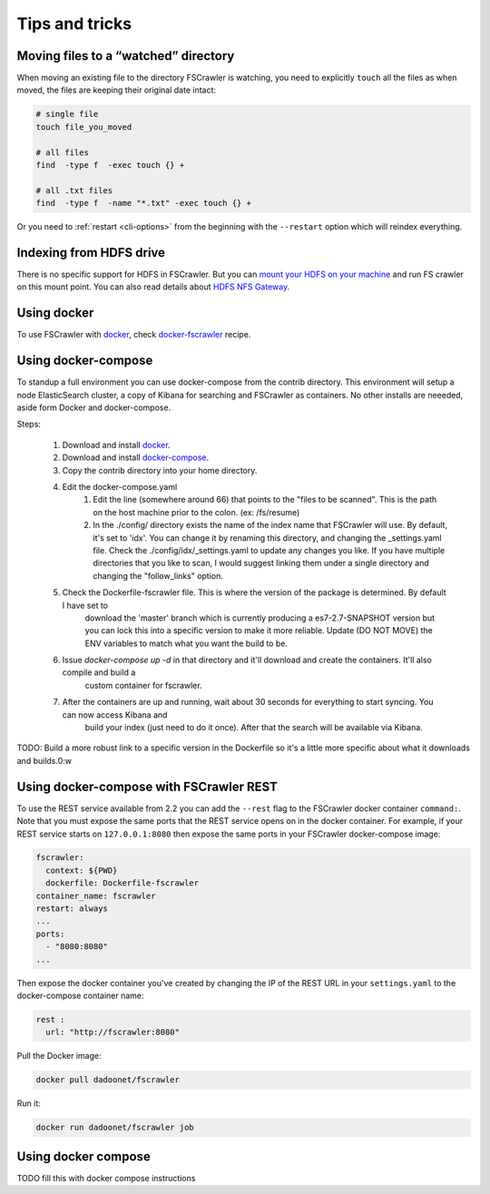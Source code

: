 Tips and tricks
===============

Moving files to a “watched” directory
-------------------------------------

When moving an existing file to the directory FSCrawler is watching, you
need to explicitly ``touch`` all the files as when moved, the files are
keeping their original date intact:

.. code:: sh

   # single file
   touch file_you_moved

   # all files
   find  -type f  -exec touch {} +

   # all .txt files
   find  -type f  -name "*.txt" -exec touch {} +

Or you need to :ref:`restart <cli-options>` from the
beginning with the ``--restart`` option which will reindex everything.

Indexing from HDFS drive
------------------------

There is no specific support for HDFS in FSCrawler. But you can `mount
your HDFS on your
machine <https://wiki.apache.org/hadoop/MountableHDFS>`__ and run FS
crawler on this mount point. You can also read details about `HDFS NFS
Gateway <http://hadoop.apache.org/docs/stable/hadoop-project-dist/hadoop-hdfs/HdfsNfsGateway.html>`__.

Using docker
------------

To use FSCrawler with `docker <https://www.docker.com/>`__, check
`docker-fscrawler <https://github.com/shadiakiki1986/docker-fscrawler>`__
recipe.

Using docker-compose
--------------------
To standup a full environment you can use docker-compose from the contrib directory.
This environment will setup a node ElasticSearch cluster, a copy of Kibana
for searching and FSCrawler as containers.  No other installs are neeeded, aside form Docker and docker-compose.

Steps:

    1. Download and install `docker <https://docs.docker.com/get-docker/>`__.
    2. Download and install `docker-compose <https://github.com/docker/compose/releases/>`__.
    3. Copy the contrib directory into your home directory.
    4. Edit the docker-compose.yaml
            1. Edit the line (somewhere around 66) that points to the "files to be scanned".
               This is the path on the host machine prior to the colon. (ex: /fs/resume)
            2. In the ./config/ directory exists the name of the index name that FSCrawler will use.
               By default, it's set to 'idx'.  You can change it by renaming this directory, and changing the _settings.yaml file.
               Check the ./config/idx/_settings.yaml to update any changes you like.
               If you have multiple directories that you like to scan, I would suggest linking them under a single directory and
               changing the "follow_links" option.
    5. Check the Dockerfile-fscrawler file.  This is where the version of the package is determined.  By default I have set to
           download the 'master' branch which is currently producing a es7-2.7-SNAPSHOT version but you can lock this into a
           specific version to make it more reliable.  Update (DO NOT MOVE) the ENV variables to match what you want the build to be.
    6. Issue `docker-compose up -d` in that directory and it'll download and create the containers.  It'll also compile and build a
           custom container for fscrawler.
    7. After the containers are up and running, wait about 30 seconds for everything to start syncing.  You can now access Kibana and
           build your index (just need to do it once).  After that the search will be available via Kibana.
TODO: Build a more robust link to a specific version in the Dockerfile so it's a little more specific about what it downloads and builds.0:w

Using docker-compose with FSCrawler REST
----------------------------------------

To use the REST service available from 2.2 you can add the ``--rest`` flag to the FSCrawler docker container ``command:``. Note that you must expose the same ports that the REST service opens on in the docker container. For example, if your REST service starts on ``127.0.0.1:8080`` then expose the same ports in your FSCrawler docker-compose image:

.. code:: yml

    fscrawler:
      context: ${PWD}
      dockerfile: Dockerfile-fscrawler
    container_name: fscrawler
    restart: always
    ...
    ports:
      - "8080:8080"
    ...

Then expose the docker container you've created by changing the IP of the REST URL in your ``settings.yaml`` to the docker-compose container name:

.. code:: yml

    rest :
      url: "http://fscrawler:8080"


Pull the Docker image:

.. code:: sh

   docker pull dadoonet/fscrawler

Run it:

.. code:: sh

   docker run dadoonet/fscrawler job

Using docker compose
--------------------

TODO fill this with docker compose instructions


